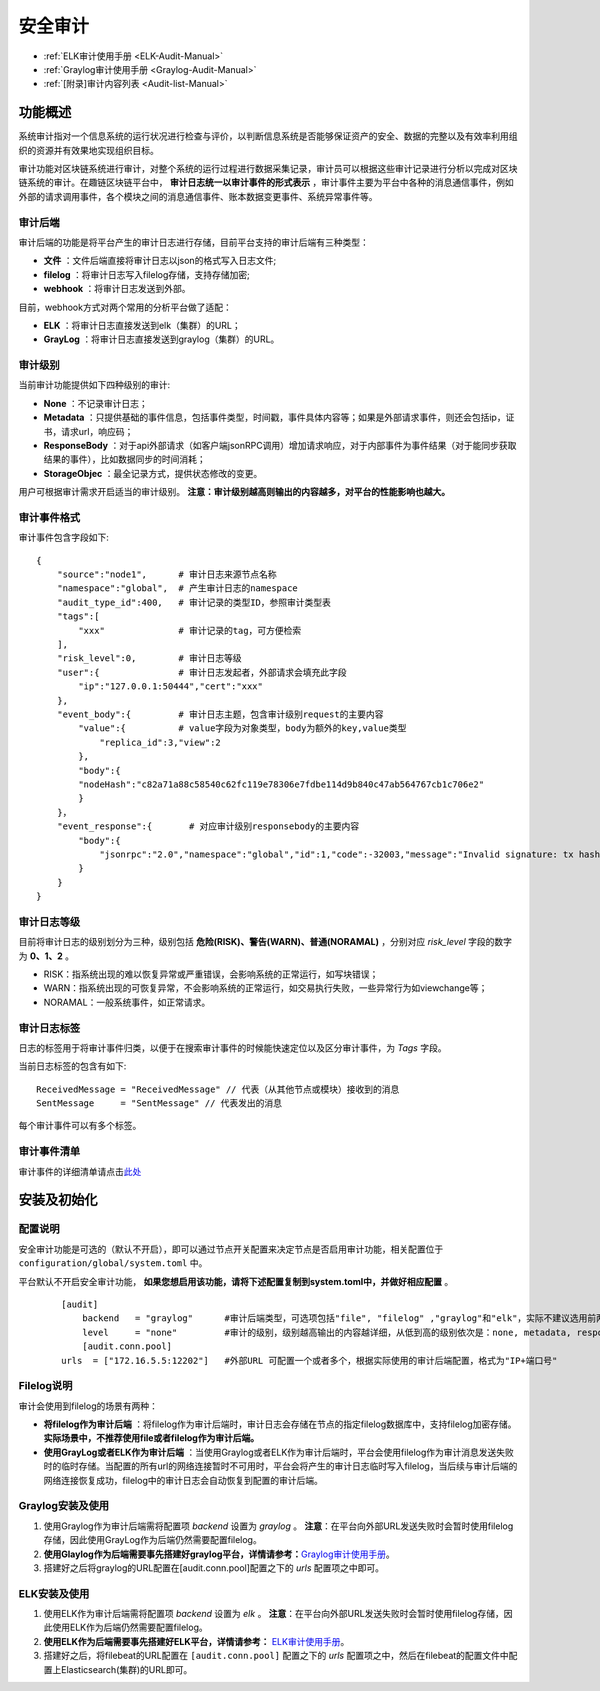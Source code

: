安全审计
^^^^^^^^^^^^^

* :ref:`ELK审计使用手册 <ELK-Audit-Manual>`
* :ref:`Graylog审计使用手册 <Graylog-Audit-Manual>`
* :ref:`[附录]审计内容列表 <Audit-list-Manual>`

功能概述
------------------
系统审计指对一个信息系统的运行状况进行检查与评价，以判断信息系统是否能够保证资产的安全、数据的完整以及有效率利用组织的资源并有效果地实现组织目标。

审计功能对区块链系统进行审计，对整个系统的运行过程进行数据采集记录，审计员可以根据这些审计记录进行分析以完成对区块链系统的审计。在趣链区块链平台中， **审计日志统一以审计事件的形式表示** ，审计事件主要为平台中各种的消息通信事件，例如外部的请求调用事件，各个模块之间的消息通信事件、账本数据变更事件、系统异常事件等。

审计后端
>>>>>>>>>>>>>>>>>>>

审计后端的功能是将平台产生的审计日志进行存储，目前平台支持的审计后端有三种类型：

- **文件** ：文件后端直接将审计日志以json的格式写入日志文件;
- **filelog** ：将审计日志写入filelog存储，支持存储加密;
- **webhook** ：将审计日志发送到外部。

目前，webhook方式对两个常用的分析平台做了适配：

- **ELK** ：将审计日志直接发送到elk（集群）的URL；
- **GrayLog** ：将审计日志直接发送到graylog（集群）的URL。


审计级别
>>>>>>>>>>>>>>>>
当前审计功能提供如下四种级别的审计:

- **None** ：不记录审计日志；
- **Metadata** ：只提供基础的事件信息，包括事件类型，时间戳，事件具体内容等；如果是外部请求事件，则还会包括ip，证书，请求url，响应码；
- **ResponseBody** ：对于api外部请求（如客户端jsonRPC调用）增加请求响应，对于内部事件为事件结果（对于能同步获取结果的事件），比如数据同步的时间消耗；
- **StorageObjec** ：最全记录方式，提供状态修改的变更。

用户可根据审计需求开启适当的审计级别。 **注意：审计级别越高则输出的内容越多，对平台的性能影响也越大。**


审计事件格式
>>>>>>>>>>>>>>>>>>>>

审计事件包含字段如下::

    {
        "source":"node1",      # 审计日志来源节点名称
        "namespace":"global",  # 产生审计日志的namespace
        "audit_type_id":400,   # 审计记录的类型ID，参照审计类型表
        "tags":[               
            "xxx"              # 审计记录的tag，可方便检索
        ],
        "risk_level":0,        # 审计日志等级
        "user":{               # 审计日志发起者，外部请求会填充此字段
            "ip":"127.0.0.1:50444","cert":"xxx"
        },
        "event_body":{         # 审计日志主题，包含审计级别request的主要内容		                
            "value":{          # value字段为对象类型，body为额外的key,value类型
                "replica_id":3,"view":2
            },
            "body":{
            "nodeHash":"c82a71a88c58540c62fc119e78306e7fdbe114d9b840c47ab564767cb1c706e2"
            }
        }，    
        "event_response":{       # 对应审计级别responsebody的主要内容
            "body":{
                "jsonrpc":"2.0","namespace":"global","id":1,"code":-32003,"message":"Invalid signature: tx hash 0x30693b679e8e5cb6fb61c3c4fed96616fb6aedcde37928d23de983dc2aec75e4"
            }
        }
    }


审计日志等级
>>>>>>>>>>>>>>>>>

目前将审计日志的级别划分为三种，级别包括 **危险(RISK)、警告(WARN)、普通(NORAMAL)** ，分别对应 `risk_level` 字段的数字为 **0、1、2** 。

- RISK：指系统出现的难以恢复异常或严重错误，会影响系统的正常运行，如写块错误；
- WARN：指系统出现的可恢复异常，不会影响系统的正常运行，如交易执行失败，一些异常行为如viewchange等；
- NORAMAL：一般系统事件，如正常请求。

审计日志标签
>>>>>>>>>>>>>>>>>>

日志的标签用于将审计事件归类，以便于在搜索审计事件的时候能快速定位以及区分审计事件，为 `Tags` 字段。

当前日志标签的包含有如下::

    ReceivedMessage = "ReceivedMessage" // 代表（从其他节点或模块）接收到的消息
    SentMessage     = "SentMessage" // 代表发出的消息

每个审计事件可以有多个标签。


审计事件清单
>>>>>>>>>>>>>>>>>>>

审计事件的详细清单请点击\ `此处 <https://upload.filoop.com/%E5%AE%A1%E8%AE%A1%E4%BA%8B%E4%BB%B620201111.xlsx>`_\


安装及初始化
---------------------

配置说明
>>>>>>>>>>>>>>>>>>>>>

安全审计功能是可选的（默认不开启），即可以通过节点开关配置来决定节点是否启用审计功能，相关配置位于 ``configuration/global/system.toml`` 中。

平台默认不开启安全审计功能， **如果您想启用该功能，请将下述配置复制到system.toml中，并做好相应配置** 。

 ::

    [audit]
	backend   = "graylog"      #审计后端类型，可选项包括"file", "filelog" ,"graylog"和"elk"，实际不建议选用前两者
	level     = "none"         #审计的级别，级别越高输出的内容越详细，从低到高的级别依次是：none, metadata, responsebody, storageobject，其中如果将审计级别配置为none，则代表不开启审计，平台的审计服务将不会启动 
	[audit.conn.pool]
    urls  = ["172.16.5.5:12202"]   #外部URL 可配置一个或者多个，根据实际使用的审计后端配置，格式为"IP+端口号"

Filelog说明
>>>>>>>>>>>>>>>>>>>
审计会使用到filelog的场景有两种：

- **将filelog作为审计后端** ：将filelog作为审计后端时，审计日志会存储在节点的指定filelog数据库中，支持filelog加密存储。 **实际场景中，不推荐使用file或者filelog作为审计后端。**
- **使用GrayLog或者ELK作为审计后端** ：当使用Graylog或者ELK作为审计后端时，平台会使用filelog作为审计消息发送失败时的临时存储。当配置的所有url的网络连接暂时不可用时，平台会将产生的审计日志临时写入filelog，当后续与审计后端的网络连接恢复成功，filelog中的审计日志会自动恢复到配置的审计后端。

Graylog安装及使用
>>>>>>>>>>>>>>>>>>>

1. 使用Graylog作为审计后端需将配置项 `backend` 设置为 `graylog` 。 **注意**：在平台向外部URL发送失败时会暂时使用filelog存储，因此使用GrayLog作为后端仍然需要配置filelog。
2. **使用Glaylog作为后端需要事先搭建好graylog平台，详情请参考：**\ `Graylog审计使用手册 <https://upload.filoop.com/Graylog%E5%AE%A1%E8%AE%A1%E4%BD%BF%E7%94%A8%E6%89%8B%E5%86%8C.docx>`_\。
3. 搭建好之后将graylog的URL配置在[audit.conn.pool]配置之下的 `urls` 配置项之中即可。


ELK安装及使用
>>>>>>>>>>>>>>>>>>>>>

1. 使用ELK作为审计后端需将配置项 `backend` 设置为 `elk` 。 **注意**：在平台向外部URL发送失败时会暂时使用filelog存储，因此使用ELK作为后端仍然需要配置filelog。
2. **使用ELK作为后端需要事先搭建好ELK平台，详情请参考：** \ `ELK审计使用手册 <https://upload.filoop.com/ELK%E5%AE%A1%E8%AE%A1%E4%BD%BF%E7%94%A8%E6%89%8B%E5%86%8C.docx>`_\。
3. 搭建好之后，将filebeat的URL配置在 ``[audit.conn.pool]`` 配置之下的 `urls` 配置项之中，然后在filebeat的配置文件中配置上Elasticsearch(集群)的URL即可。

